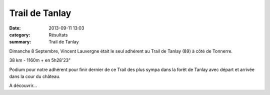 Trail de Tanlay
===============

:date: 2013-09-11 13:03
:category: Résultats
:summary: Trail de Tanlay

Dimanche 8 Septembre, Vincent Lauvergne était le seul adhérent au Trail de Tanlay (89) à côté de Tonnerre.


|Trail-de-Tanlay.jpg|


38 km - 1160m + en 5h28'23"


Podium pour notre adhérent pour finir dernier de ce Trail des plus sympa dans la forêt de Tanlay avec départ et arrivée dans la cour du château.


A découvrir...

.. |Trail-de-Tanlay.jpg| image:: http://assets.acr-dijon.org/old/httpimgover-blogcom375x5000120862coursescourses-2013-trail-de-tanlay.jpg

